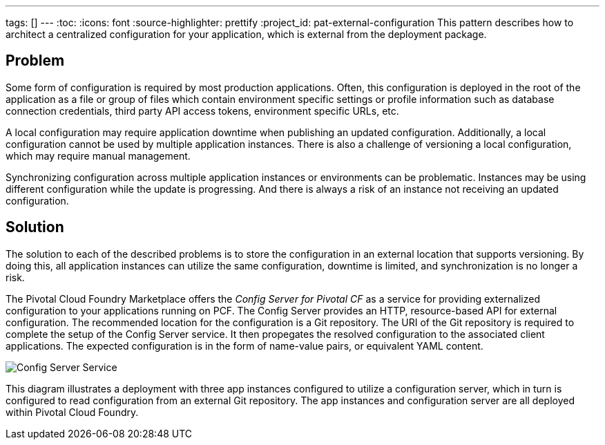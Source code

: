 ---
tags: []
---
:toc:
:icons: font
:source-highlighter: prettify
:project_id: pat-external-configuration
This pattern describes how to architect a centralized configuration for your application, which is external from the deployment package.

== Problem

Some form of configuration is required by most production applications. Often, this configuration is deployed in the root of the application as a file or group of files which contain environment specific settings or profile information such as database connection credentials, third party API access tokens, environment specific URLs, etc.

A local configuration may require application downtime when publishing an updated configuration. Additionally, a local configuration cannot be used by multiple application instances. There is also a challenge of versioning a local configuration, which may require manual management.

Synchronizing configuration across multiple application instances or environments can be problematic. Instances may be using different configuration while the update is progressing. And there is always a risk of an instance not receiving an updated configuration.

== Solution

The solution to each of the described problems is to store the configuration in an external location that supports versioning. By doing this, all application instances can utilize the same configuration, downtime is limited, and synchronization is no longer a risk.

The Pivotal Cloud Foundry Marketplace offers the _Config Server for Pivotal CF_ as a service for providing externalized configuration to your applications running on PCF. The Config Server provides an HTTP, resource-based API for external configuration. The recommended location for the configuration is a Git repository. The URI of the Git repository is required to complete the setup of the Config Server service. It then propegates the resolved configuration to the associated client applications. The expected configuration is in the form of name-value pairs, or equivalent YAML content.

image::images/diagram.png[Config Server Service]

This diagram illustrates a deployment with three app instances configured to utilize a configuration server, which in turn is configured to read configuration from an external Git repository. The app instances and configuration server are all deployed within Pivotal Cloud Foundry.
